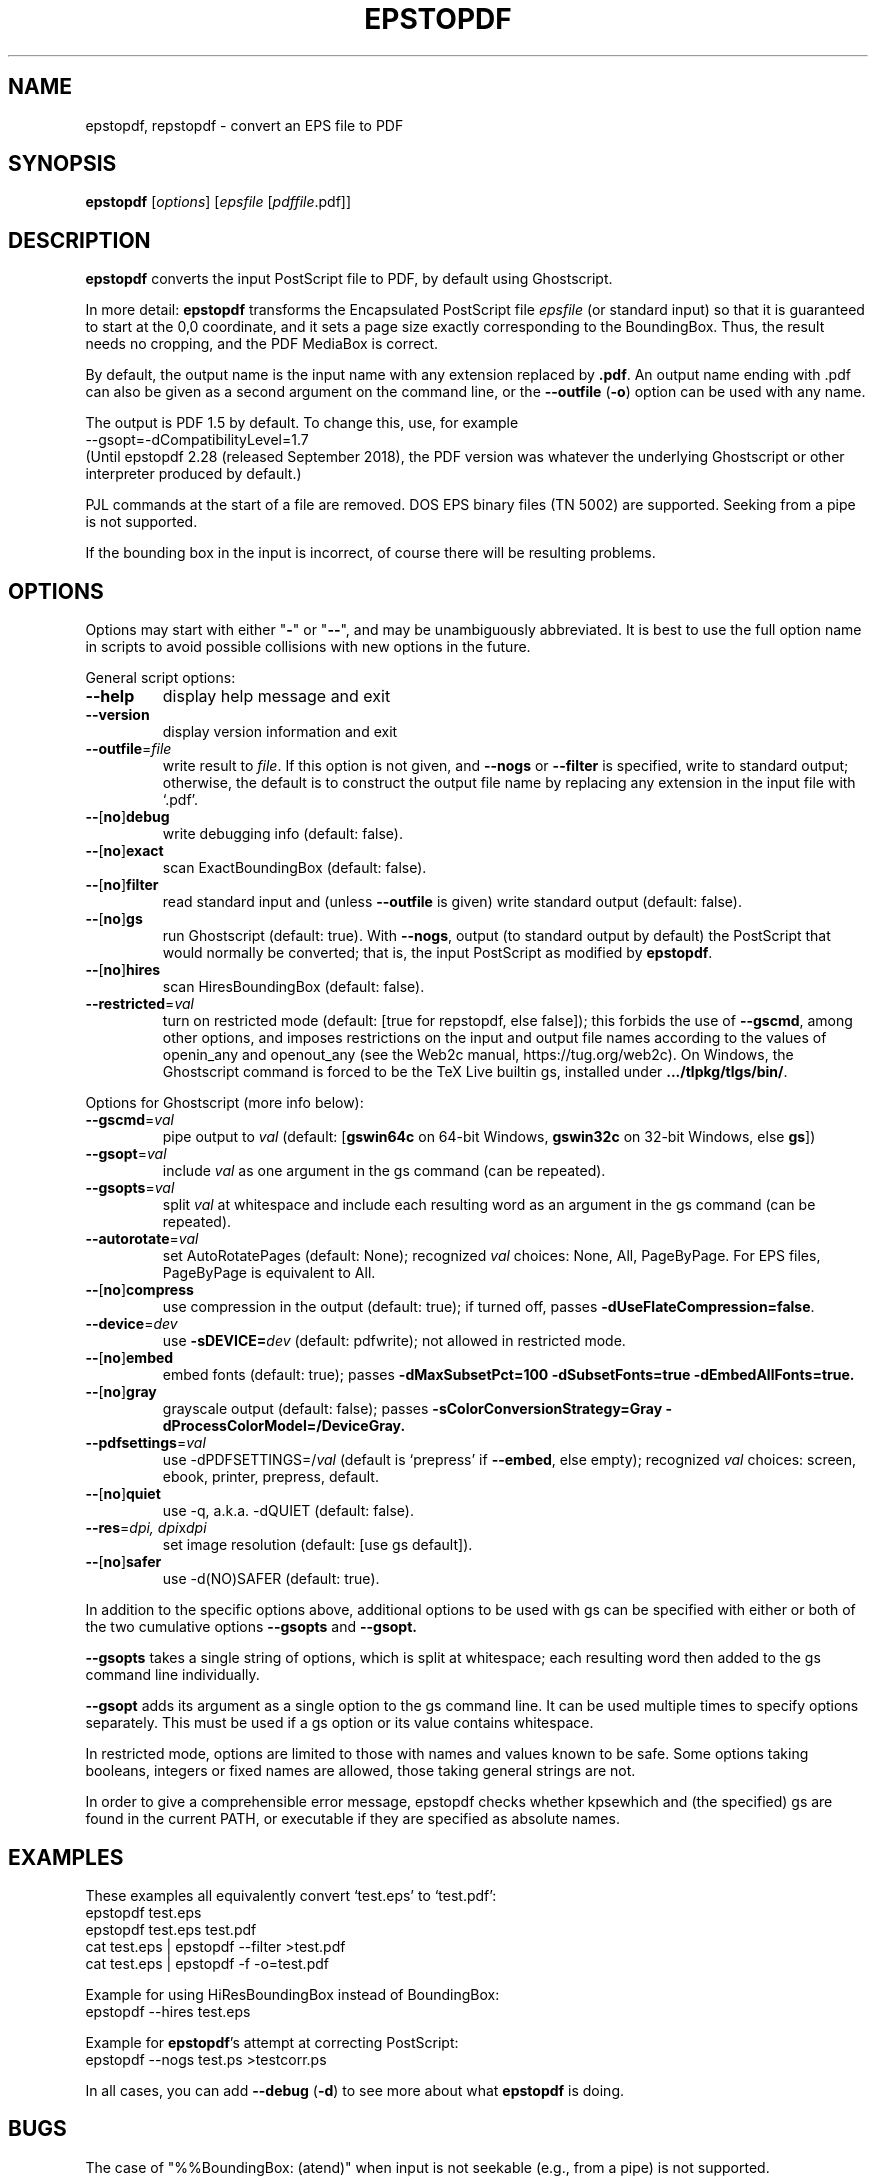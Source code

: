.TH EPSTOPDF 1 "15 September 2023"
.\" $Id: epstopdf.1 68289 2023-09-15 22:17:54Z karl $
.SH NAME
epstopdf, repstopdf \- convert an EPS file to PDF
.SH SYNOPSIS
\fBepstopdf\fP [\fIoptions\fP] [\fIepsfile\fP [\fIpdffile\fP.pdf]]
.SH DESCRIPTION
\fBepstopdf\fP converts the input PostScript file to PDF, by default
using Ghostscript.
.PP
In more detail: \fBepstopdf\fP transforms the Encapsulated PostScript
file \fIepsfile\fP (or standard input) so that it is guaranteed to start
at the 0,0 coordinate, and it sets a page size exactly corresponding to
the BoundingBox. Thus, the result needs no cropping, and the PDF
MediaBox is correct.
.PP
By default, the output name is the input name with any extension
replaced by \fB.pdf\fP.  An output name ending with .pdf can also be given
as a second argument on the command line, or the \fB--outfile\fP
(\fB-o\fP) option can be used with any name.
.PP
The output is PDF 1.5 by default. To change this, use, for example
.nf
--gsopt=-dCompatibilityLevel=1.7
.fi
(Until epstopdf 2.28 (released September 2018), the
PDF version was whatever the underlying Ghostscript or other interpreter
produced by default.)
.PP
PJL commands at the start of a file are removed.  DOS EPS binary files
(TN 5002) are supported. Seeking from a pipe is not supported.
.PP
If the bounding box in the input is incorrect, of course there will
be resulting problems.
.SH OPTIONS
Options may start with either "\fB-\fP" or "\fB--\fP", and may be
unambiguously abbreviated.  It is best to use the full option name in
scripts to avoid possible collisions with new options in the future.
.PP
General script options:
.IP "\fB--help\fP
display help message and exit
.IP "\fB--version\fP
display version information and exit
.IP "\fB--outfile\fP=\fIfile\fP"
write result to \fIfile\fP.  If this option is not given, and
\fB--nogs\fP or \fB--filter\fP is specified, write to standard output;
otherwise, the default is to construct the output file name by replacing
any extension in the input file with `.pdf'.
.IP "\fB--\fP[\fBno\fP]\fBdebug\fP"
write debugging info (default: false).
.IP "\fB--\fP[\fBno\fP]\fBexact\fP"
scan ExactBoundingBox (default: false).
.IP "\fB--\fP[\fBno\fP]\fBfilter\fP"
read standard input and (unless \fB--outfile\fP is given) write standard
output (default: false).
.IP "\fB--\fP[\fBno\fP]\fBgs\fP"
run Ghostscript (default: true).  With \fB--nogs\fP, output (to standard
output by default) the PostScript that would normally be converted; that
is, the input PostScript as modified by \fBepstopdf\fP.
.IP "\fB--\fP[\fBno\fP]\fBhires\fP"
scan HiresBoundingBox (default: false).
.IP "\fB--restricted\fP=\fIval\fP"
turn on restricted mode (default: [true for repstopdf, else false]);
this forbids the use of \fB--gscmd\fP, among other options, and imposes
restrictions on the input and output file names according to the values
of openin_any and openout_any (see the Web2c manual, https://tug.org/web2c).
On Windows, the Ghostscript command is forced to be the TeX Live builtin
gs, installed under \fB.../tlpkg/tlgs/bin/\fP.
.PP
Options for Ghostscript (more info below):
.IP "\fB--gscmd\fP=\fIval\fP"
pipe output to \fIval\fP (default: [\fBgswin64c\fP on 64-bit Windows,
\fBgswin32c\fP on 32-bit Windows, else \fBgs\fP])
.IP "\fB--gsopt\fP=\fIval\fP"
include \fIval\fP as one argument in the gs command (can be repeated).
.IP "\fB--gsopts\fP=\fIval\fP"
split \fIval\fP at whitespace and include each resulting word as an
argument in the gs command (can be repeated).
.IP "\fB--autorotate\fP=\fIval\fP"
set AutoRotatePages (default: None); recognized \fIval\fP choices:
None, All, PageByPage.  For EPS files, PageByPage is equivalent to All.
.IP "\fB--\fP[\fBno\fP]\fBcompress\fP"
use compression in the output (default: true); if turned off, passes
.BR -dUseFlateCompression=false .
.IP "\fB--device\fP=\fIdev\fP"
use \fB-sDEVICE=\fIdev\fR (default: pdfwrite); not allowed in restricted mode.
.IP "\fB--\fP[\fBno\fP]\fBembed\fP"
embed fonts (default: true); passes
.B -dMaxSubsetPct=100 -dSubsetFonts=true -dEmbedAllFonts=true.
.IP "\fB--\fP[\fBno\fP]\fBgray\fP"
grayscale output (default: false); passes
.B -sColorConversionStrategy=Gray -dProcessColorModel=/DeviceGray.
.IP "\fB--pdfsettings\fP=\fIval\fP"
use -dPDFSETTINGS=/\fIval\fP (default is `prepress' if \fB--embed\fP,
else empty); recognized \fIval\fP choices: screen, ebook, printer,
prepress, default.
.IP "\fB--\fP[\fBno\fP]\fBquiet\fP"
use -q, a.k.a. -dQUIET (default: false).
.IP "\fB--res\fP=\fIdpi, dpi\fPx\fIdpi\fP"
set image resolution (default: [use gs default]).
.IP "\fB--\fP[\fBno\fP]\fBsafer\fP"
use -d(NO)SAFER (default: true).
.PP
In addition to the specific options above, additional options to be used
with gs can be specified with either or both of the two cumulative
options \fB--gsopts\fP and \fB--gsopt.\fP
.PP
\fB--gsopts\fP takes a single string of options, which is split at
whitespace; each resulting word then added to the gs command line
individually.
.PP
\fB--gsopt\fP adds its argument as a single option to the gs command
line.  It can be used multiple times to specify options separately.
This must be used if a gs option or its value contains whitespace.
.PP
In restricted mode, options are limited to those with names and values
known to be safe.  Some options taking booleans, integers or fixed
names are allowed, those taking general strings are not.
.PP
In order to give a comprehensible error message, epstopdf checks whether
kpsewhich and (the specified) gs are found in the current PATH, or
executable if they are specified as absolute names.

.SH EXAMPLES
These examples all equivalently convert `test.eps' to `test.pdf':
.nf
epstopdf test.eps
epstopdf test.eps test.pdf
cat test.eps | epstopdf --filter >test.pdf
cat test.eps | epstopdf -f -o=test.pdf
.fi
.PP
Example for using HiResBoundingBox instead of BoundingBox:
.nf
epstopdf --hires test.eps
.fi
.PP
Example for \fBepstopdf\fP's attempt at correcting PostScript:
.nf
epstopdf --nogs test.ps >testcorr.ps
.fi
.PP
In all cases, you can add \fB--debug\fP (\fB-d\fP) to see more about
what \fBepstopdf\fP is doing.
.SH BUGS
The case of "%%BoundingBox: (atend)" when input is not seekable (e.g.,
from a pipe) is not supported.
.PP
Report bugs in the program or this man page to tex-k@tug.org
(https://lists.tug.org/tex-k). When reporting bugs, please include an
input file and the command line options specified, so the problem can be
reproduced.
.SH SEE ALSO
\fBgs\fP(1),
\fBpdfcrop\fP(1).
.PP
The epstopdf LaTeX package, which automates running this script on the
fly under LaTeX: https://ctan.org/pkg/epstopdf-pkg.
.SH AUTHOR
Originally written by Sebastian Rahtz, for Elsevier Science, with
subsequent contributions from Thomas Esser, Gerben Wierda, Heiko
Oberdiek, and many others.  Currently maintained by Karl Berry.
.PP
Man page originally written by Jim Van Zandt.
.PP
epstopdf package page on CTAN: https://ctan.org/pkg/epstopdf.
.PP
epstopdf home page: https://tug.org/epstopdf.
.PP
You may freely use, modify and/or distribute this man page.
The epstopdf script is released under the modified BSD license.
.PP
$Id: epstopdf.1 68289 2023-09-15 22:17:54Z karl $
